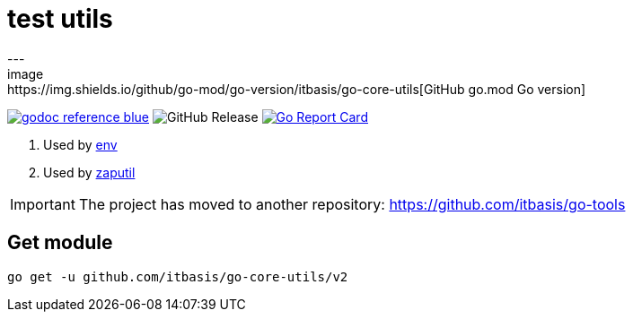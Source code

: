 = test utils
---
image:https://img.shields.io/github/go-mod/go-version/itbasis/go-core-utils[GitHub go.mod Go version]
image:https://img.shields.io/badge/godoc-reference-blue.svg[link=https://pkg.go.dev/github.com/itbasis/go-core-utils]
image:https://img.shields.io/github/v/release/itbasis/go-core-utils[GitHub Release]
https://goreportcard.com/report/github.com/itbasis/go-core-utils[image:https://goreportcard.com/badge/github.com/itbasis/go-core-utils[Go Report Card]]

. Used by https://github.com/caarlos0/env[env]
. Used by https://github.com/juju/zaputil[zaputil]

IMPORTANT: The project has moved to another repository: https://github.com/itbasis/go-tools

== Get module

```
go get -u github.com/itbasis/go-core-utils/v2
```
